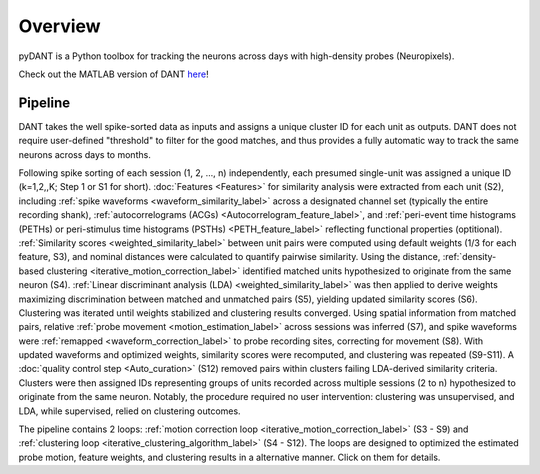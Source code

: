 Overview
================

pyDANT is a Python toolbox for tracking the neurons across days with high-density probes (Neuropixels).

Check out the MATLAB version of DANT `here <https://github.com/jiumao2/DANT>`_!  


Pipeline
----------------
.. image:: ./images/Pipeline.png
   :width: 100%
   :align: center

DANT takes the well spike-sorted data as inputs and assigns a unique cluster ID for each unit as outputs. DANT does not require user-defined "threshold" to filter for the good matches, and thus provides a fully automatic way to track the same neurons across days to months. 

Following spike sorting of each session (1, 2, ..., n) independently, each presumed single-unit was assigned a unique ID (k=1,2,,K; Step 1 or S1 for short). :doc:`Features <Features>` for similarity analysis were extracted from each unit (S2), including :ref:`spike waveforms <waveform_similarity_label>` across a designated channel set (typically the entire recording shank), :ref:`autocorrelograms (ACGs) <Autocorrelogram_feature_label>`, and :ref:`peri-event time histograms (PETHs) or peri-stimulus time histograms (PSTHs) <PETH_feature_label>` reflecting functional properties (optitional). :ref:`Similarity scores <weighted_similarity_label>` between unit pairs were computed using default weights (1/3 for each feature, S3), and nominal distances were calculated to quantify pairwise similarity. Using the distance, :ref:`density-based clustering <iterative_motion_correction_label>` identified matched units hypothesized to originate from the same neuron (S4). :ref:`Linear discriminant analysis (LDA) <weighted_similarity_label>` was then applied to derive weights maximizing discrimination between matched and unmatched pairs (S5), yielding updated similarity scores (S6). Clustering was iterated until weights stabilized and clustering results converged. Using spatial information from matched pairs, relative :ref:`probe movement <motion_estimation_label>` across sessions was inferred (S7), and spike waveforms were :ref:`remapped <waveform_correction_label>` to probe recording sites, correcting for movement (S8). With updated waveforms and optimized weights, similarity scores were recomputed, and clustering was repeated (S9-S11). A :doc:`quality control step <Auto_curation>` (S12) removed pairs within clusters failing LDA-derived similarity criteria. Clusters were then assigned IDs representing groups of units recorded across multiple sessions (2 to n) hypothesized to originate from the same neuron. Notably, the procedure required no user intervention: clustering was unsupervised, and LDA, while supervised, relied on clustering outcomes.

The pipeline contains 2 loops: :ref:`motion correction loop <iterative_motion_correction_label>` (S3 - S9) and :ref:`clustering loop <iterative_clustering_algorithm_label>` (S4 - S12). The loops are designed to optimized the estimated probe motion, feature weights, and clustering results in a alternative manner. Click on them for details.



